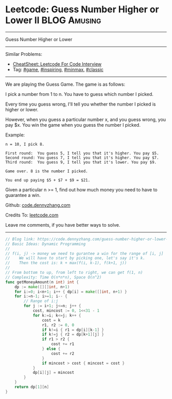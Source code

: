 * Leetcode: Guess Number Higher or Lower II                    :BLOG:Amusing:
#+STARTUP: showeverything
#+OPTIONS: toc:nil \n:t ^:nil creator:nil d:nil
:PROPERTIES:
:type:     game, inspiring, redo, minmax, classic
:END:
---------------------------------------------------------------------
Guess Number Higher or Lower
---------------------------------------------------------------------
#+BEGIN_HTML
<a href="https://github.com/dennyzhang/code.dennyzhang.com/tree/master/problems/guess-number-higher-or-lower-ii"><img align="right" width="200" height="183" src="https://www.dennyzhang.com/wp-content/uploads/denny/watermark/github.png" /></a>
#+END_HTML
Similar Problems:
- [[https://cheatsheet.dennyzhang.com/cheatsheet-leetcode-A4][CheatSheet: Leetcode For Code Interview]]
- Tag: [[https://code.dennyzhang.com/review-game][#game]], [[https://code.dennyzhang.com/review-inspiring][#inspiring]], [[https://code.dennyzhang.com/review-minmax][#minmax]], [[https://code.dennyzhang.com/tag/classic][#classic]]
---------------------------------------------------------------------
We are playing the Guess Game. The game is as follows:

I pick a number from 1 to n. You have to guess which number I picked.

Every time you guess wrong, I'll tell you whether the number I picked is higher or lower.

However, when you guess a particular number x, and you guess wrong, you pay $x. You win the game when you guess the number I picked.

Example:
#+BEGIN_EXAMPLE
n = 10, I pick 8.

First round:  You guess 5, I tell you that it's higher. You pay $5.
Second round: You guess 7, I tell you that it's higher. You pay $7.
Third round:  You guess 9, I tell you that it's lower. You pay $9.

Game over. 8 is the number I picked.

You end up paying $5 + $7 + $9 = $21.
#+END_EXAMPLE

Given a particular n >= 1, find out how much money you need to have to guarantee a win.

Github: [[https://github.com/dennyzhang/code.dennyzhang.com/tree/master/problems/guess-number-higher-or-lower-ii][code.dennyzhang.com]]

Credits To: [[https://leetcode.com/problems/guess-number-higher-or-lower-ii/description/][leetcode.com]]

Leave me comments, if you have better ways to solve.
---------------------------------------------------------------------
#+BEGIN_SRC go
// Blog link: https://code.dennyzhang.com/guess-number-higher-or-lower-ii
// Basic Ideas: Dynamic Programming
//
// f(i, j) -> money we need to gurantee a win for the range of [i, j]
//    We will have to start by picking one, let's say it's k.
//    Then the cost is: k + max(f(i, k-1), f(k+1, j))
//
// From bottom to up, from left to right, we can get f(1, n)
// Complexity: Time O(n*n*n), Space O(n^2)
func getMoneyAmount(n int) int {
    dp := make([][]int, n+1)
    for i:=0; i<n+1; i++ { dp[i] = make([]int, n+1) }
    for i:=n-1; i>=1; i-- {
        // Range of i:j
        for j := i+1; j<=n; j++ {
            cost, mincost := 0, 1<<31 - 1
            for k:=i; k<=j; k++ {
                cost = k
                r1, r2 := 0, 0
                if k!=i { r1 = dp[i][k-1] }
                if k!=j { r2 = dp[k+1][j] }
                if r1 > r2 {
                    cost += r1
                } else {
                    cost += r2
                }
                if mincost > cost { mincost = cost }
            }
            dp[i][j] = mincost
        }
    }
    return dp[1][n]
}
#+END_SRC

#+BEGIN_HTML
<div style="overflow: hidden;">
<div style="float: left; padding: 5px"> <a href="https://www.linkedin.com/in/dennyzhang001"><img src="https://www.dennyzhang.com/wp-content/uploads/sns/linkedin.png" alt="linkedin" /></a></div>
<div style="float: left; padding: 5px"><a href="https://github.com/dennyzhang"><img src="https://www.dennyzhang.com/wp-content/uploads/sns/github.png" alt="github" /></a></div>
<div style="float: left; padding: 5px"><a href="https://www.dennyzhang.com/slack" target="_blank" rel="nofollow"><img src="https://www.dennyzhang.com/wp-content/uploads/sns/slack.png" alt="slack"/></a></div>
</div>
#+END_HTML
